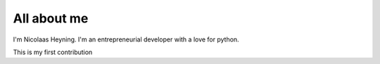 ############
All about me
############

I'm Nicolaas Heyning. I'm an entrepreneurial developer with a love for python.

This is my first contribution

